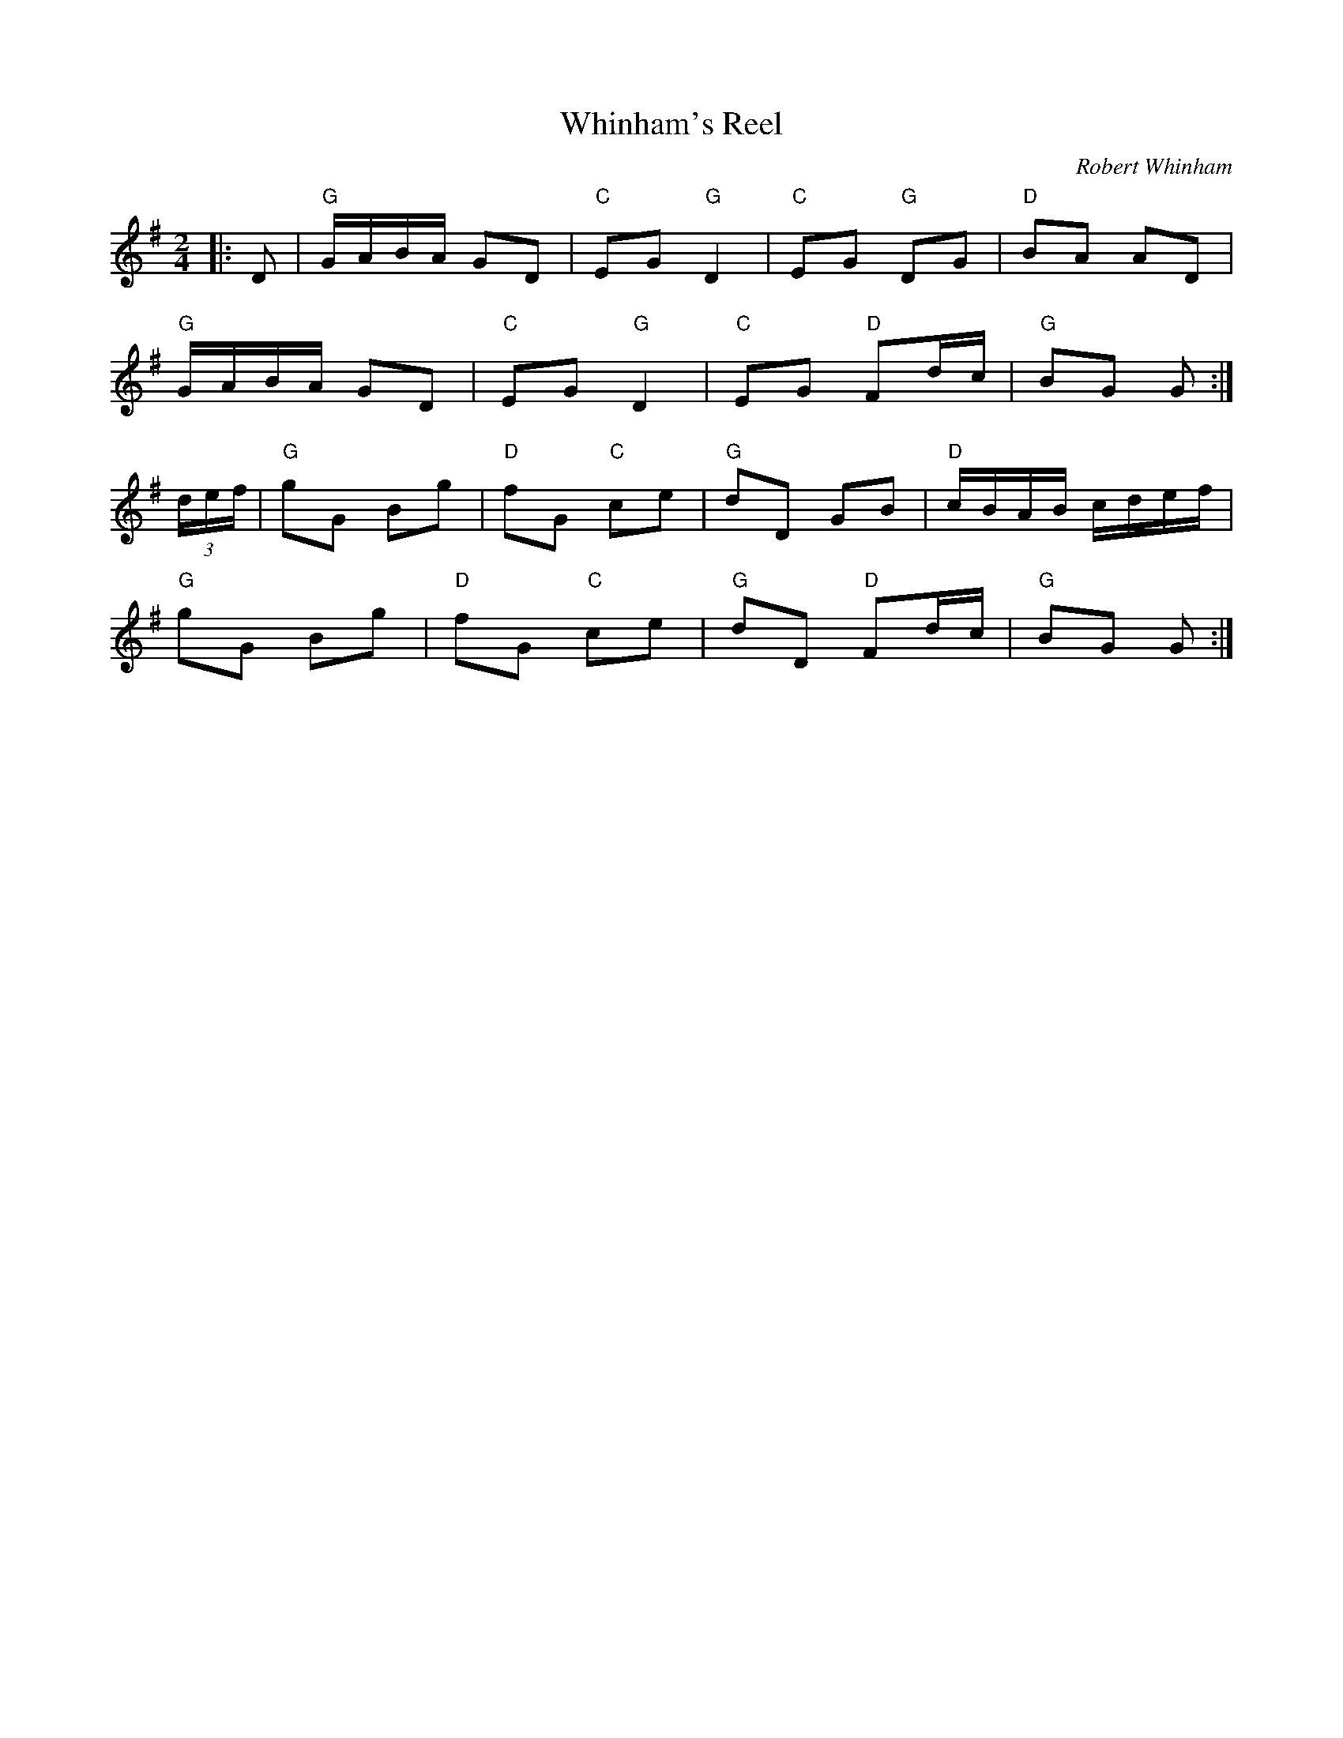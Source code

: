 X: 1
T: Whinham's Reel
C: Robert Whinham
R: Polka
L: 1/8
M: 2/4
K: G
Z: ABC transcription by Verge Roller
|: D | "G" G/A/B/A/ GD | "C" EG "G" D2  | "C" EG "G" DG | "D" BA AD |
"G" G/A/B/A/ GD | "C" EG "G" D2 | "C" EG "D" Fd/c/ | "G" BG G :|
(3d/e/f/ | "G" gG Bg | "D" fG "C" ce | "G" dD GB | "D" c/B/A/B/ c/d/e/f/ |
"G" gG Bg | "D" fG "C" ce | "G" dD "D" Fd/c/ | "G" BG G :|
r: 32
